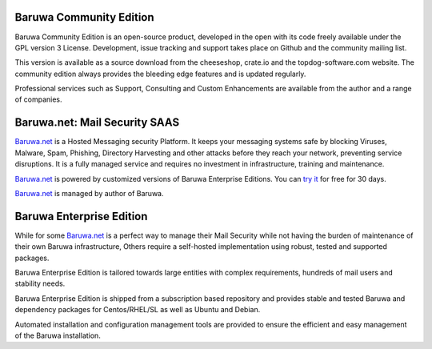 .. _community_edition:

Baruwa Community Edition
------------------------

Baruwa Community Edition is an open-source product, developed
in the open with its code freely available under the GPL
version 3 License. Development, issue tracking and support
takes place on Github and the community mailing list.

This version is available as a source download from the
cheeseshop, crate.io and the topdog-software.com website.
The community edition always provides the bleeding edge
features and is updated regularly.

Professional services such as Support, Consulting and Custom
Enhancements are available from the author and a range of
companies.

.. _saas_edition:

Baruwa.net: Mail Security SAAS
------------------------------

`Baruwa.net`_ is a Hosted Messaging security Platform.
It keeps your messaging systems safe by blocking Viruses,
Malware, Spam, Phishing, Directory Harvesting and other
attacks before they reach your network, preventing
service disruptions. It is a fully managed service and
requires no investment in infrastructure, training and
maintenance.

`Baruwa.net`_ is powered by customized versions of
Baruwa Enterprise Editions. You can `try it`_ for free for
30 days.

`Baruwa.net`_ is managed by author of Baruwa.


.. _enterprise_edition:

Baruwa Enterprise Edition
-------------------------

While for some `Baruwa.net`_ is a perfect way to manage their
Mail Security while not having the burden of maintenance of
their own Baruwa infrastructure, Others require a self-hosted
implementation using robust, tested and supported packages.

Baruwa Enterprise Edition is tailored towards large entities with
complex requirements, hundreds of mail users and stability needs.

Baruwa Enterprise Edition is shipped from a subscription based
repository and provides stable and tested Baruwa and dependency
packages for Centos/RHEL/SL as well as Ubuntu and Debian.

Automated installation and configuration management tools are
provided to ensure the efficient and easy management of the
Baruwa installation.

.. _`try it`: https://hosted.baruwa.net/invite
.. _`Baruwa.net`: http://www.baruwa.net/
